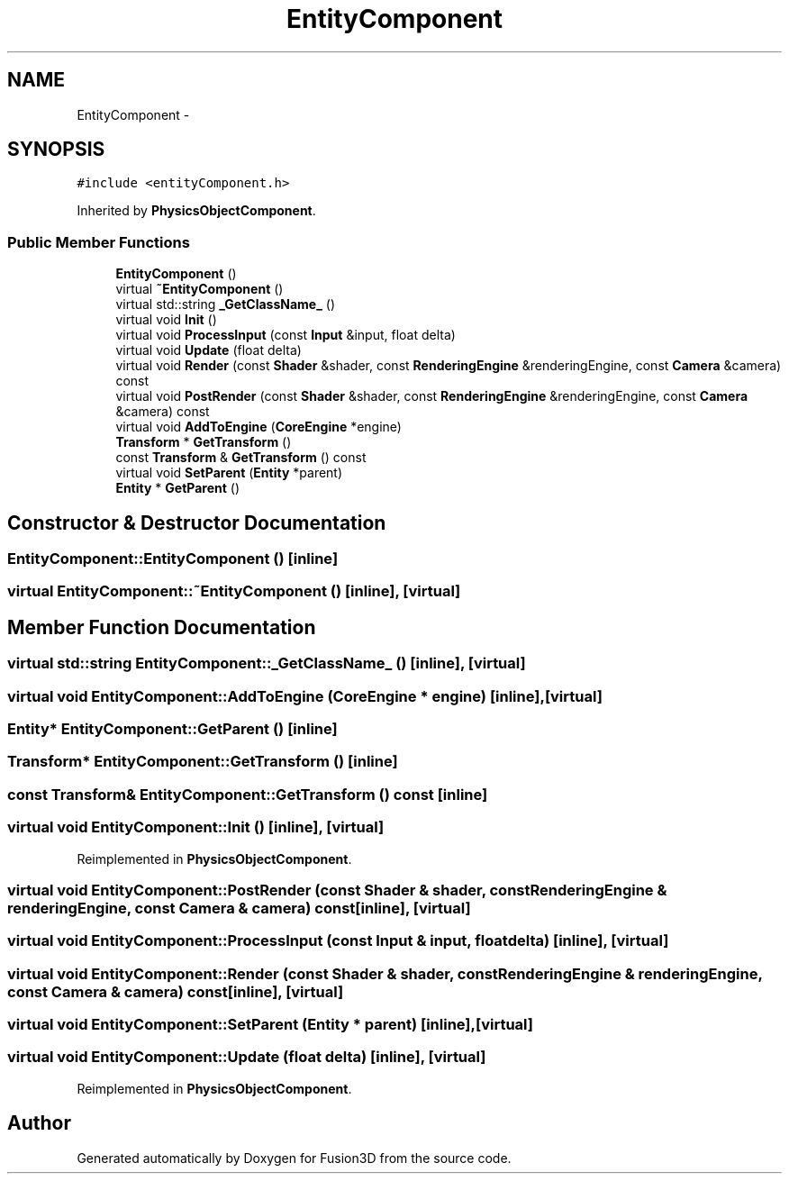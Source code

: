 .TH "EntityComponent" 3 "Tue Nov 24 2015" "Version 0.0.0.1" "Fusion3D" \" -*- nroff -*-
.ad l
.nh
.SH NAME
EntityComponent \- 
.SH SYNOPSIS
.br
.PP
.PP
\fC#include <entityComponent\&.h>\fP
.PP
Inherited by \fBPhysicsObjectComponent\fP\&.
.SS "Public Member Functions"

.in +1c
.ti -1c
.RI "\fBEntityComponent\fP ()"
.br
.ti -1c
.RI "virtual \fB~EntityComponent\fP ()"
.br
.ti -1c
.RI "virtual std::string \fB_GetClassName_\fP ()"
.br
.ti -1c
.RI "virtual void \fBInit\fP ()"
.br
.ti -1c
.RI "virtual void \fBProcessInput\fP (const \fBInput\fP &input, float delta)"
.br
.ti -1c
.RI "virtual void \fBUpdate\fP (float delta)"
.br
.ti -1c
.RI "virtual void \fBRender\fP (const \fBShader\fP &shader, const \fBRenderingEngine\fP &renderingEngine, const \fBCamera\fP &camera) const "
.br
.ti -1c
.RI "virtual void \fBPostRender\fP (const \fBShader\fP &shader, const \fBRenderingEngine\fP &renderingEngine, const \fBCamera\fP &camera) const "
.br
.ti -1c
.RI "virtual void \fBAddToEngine\fP (\fBCoreEngine\fP *engine)"
.br
.ti -1c
.RI "\fBTransform\fP * \fBGetTransform\fP ()"
.br
.ti -1c
.RI "const \fBTransform\fP & \fBGetTransform\fP () const "
.br
.ti -1c
.RI "virtual void \fBSetParent\fP (\fBEntity\fP *parent)"
.br
.ti -1c
.RI "\fBEntity\fP * \fBGetParent\fP ()"
.br
.in -1c
.SH "Constructor & Destructor Documentation"
.PP 
.SS "EntityComponent::EntityComponent ()\fC [inline]\fP"

.SS "virtual EntityComponent::~EntityComponent ()\fC [inline]\fP, \fC [virtual]\fP"

.SH "Member Function Documentation"
.PP 
.SS "virtual std::string EntityComponent::_GetClassName_ ()\fC [inline]\fP, \fC [virtual]\fP"

.SS "virtual void EntityComponent::AddToEngine (\fBCoreEngine\fP * engine)\fC [inline]\fP, \fC [virtual]\fP"

.SS "\fBEntity\fP* EntityComponent::GetParent ()\fC [inline]\fP"

.SS "\fBTransform\fP* EntityComponent::GetTransform ()\fC [inline]\fP"

.SS "const \fBTransform\fP& EntityComponent::GetTransform () const\fC [inline]\fP"

.SS "virtual void EntityComponent::Init ()\fC [inline]\fP, \fC [virtual]\fP"

.PP
Reimplemented in \fBPhysicsObjectComponent\fP\&.
.SS "virtual void EntityComponent::PostRender (const \fBShader\fP & shader, const \fBRenderingEngine\fP & renderingEngine, const \fBCamera\fP & camera) const\fC [inline]\fP, \fC [virtual]\fP"

.SS "virtual void EntityComponent::ProcessInput (const \fBInput\fP & input, float delta)\fC [inline]\fP, \fC [virtual]\fP"

.SS "virtual void EntityComponent::Render (const \fBShader\fP & shader, const \fBRenderingEngine\fP & renderingEngine, const \fBCamera\fP & camera) const\fC [inline]\fP, \fC [virtual]\fP"

.SS "virtual void EntityComponent::SetParent (\fBEntity\fP * parent)\fC [inline]\fP, \fC [virtual]\fP"

.SS "virtual void EntityComponent::Update (float delta)\fC [inline]\fP, \fC [virtual]\fP"

.PP
Reimplemented in \fBPhysicsObjectComponent\fP\&.

.SH "Author"
.PP 
Generated automatically by Doxygen for Fusion3D from the source code\&.
